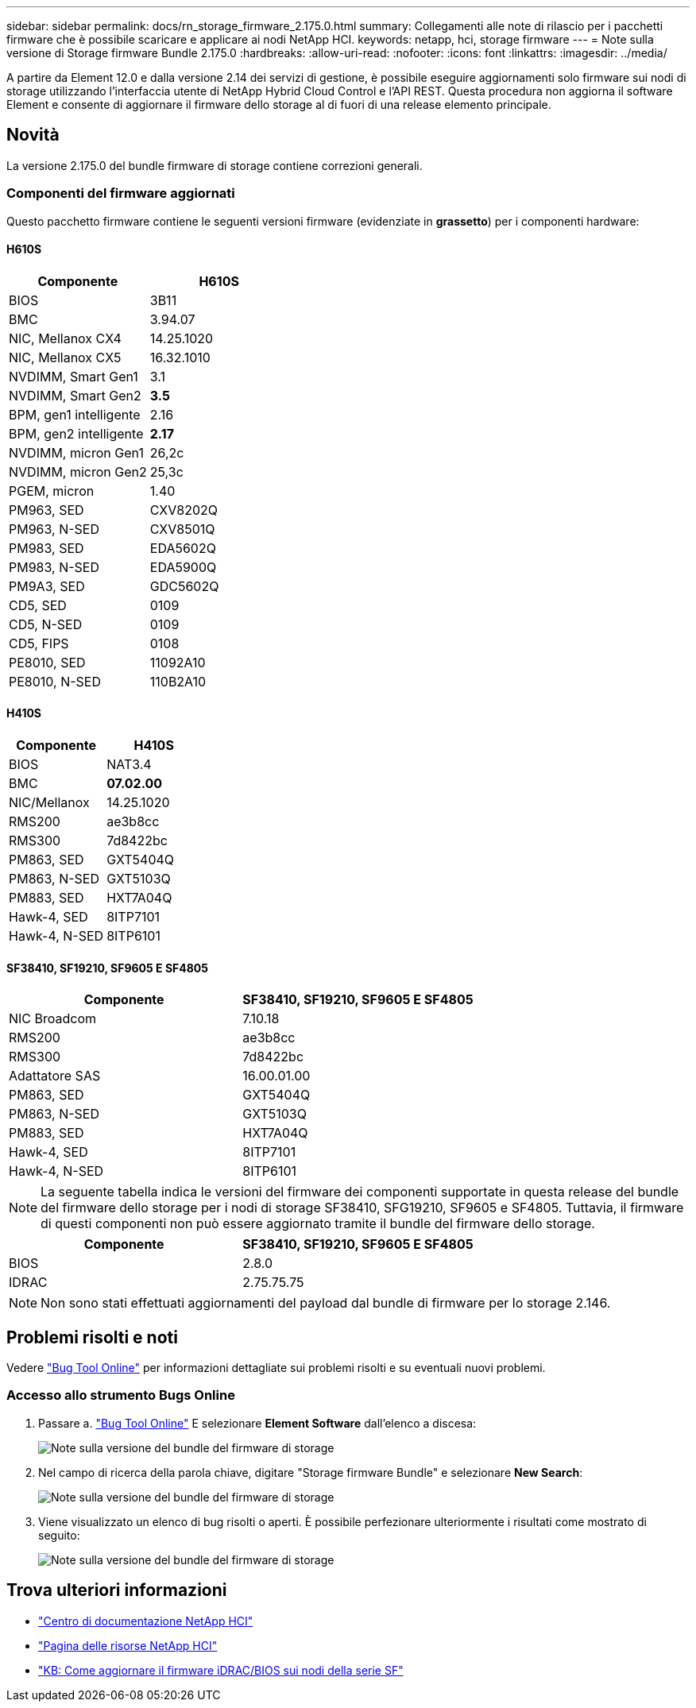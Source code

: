 ---
sidebar: sidebar 
permalink: docs/rn_storage_firmware_2.175.0.html 
summary: Collegamenti alle note di rilascio per i pacchetti firmware che è possibile scaricare e applicare ai nodi NetApp HCI. 
keywords: netapp, hci, storage firmware 
---
= Note sulla versione di Storage firmware Bundle 2.175.0
:hardbreaks:
:allow-uri-read: 
:nofooter: 
:icons: font
:linkattrs: 
:imagesdir: ../media/


[role="lead"]
A partire da Element 12.0 e dalla versione 2.14 dei servizi di gestione, è possibile eseguire aggiornamenti solo firmware sui nodi di storage utilizzando l'interfaccia utente di NetApp Hybrid Cloud Control e l'API REST. Questa procedura non aggiorna il software Element e consente di aggiornare il firmware dello storage al di fuori di una release elemento principale.



== Novità

La versione 2.175.0 del bundle firmware di storage contiene correzioni generali.



=== Componenti del firmware aggiornati

Questo pacchetto firmware contiene le seguenti versioni firmware (evidenziate in *grassetto*) per i componenti hardware:



==== H610S

|===
| Componente | H610S 


| BIOS | 3B11 


| BMC | 3.94.07 


| NIC, Mellanox CX4 | 14.25.1020 


| NIC, Mellanox CX5 | 16.32.1010 


| NVDIMM, Smart Gen1 | 3.1 


| NVDIMM, Smart Gen2 | *3.5* 


| BPM, gen1 intelligente | 2.16 


| BPM, gen2 intelligente | *2.17* 


| NVDIMM, micron Gen1 | 26,2c 


| NVDIMM, micron Gen2 | 25,3c 


| PGEM, micron | 1.40 


| PM963, SED | CXV8202Q 


| PM963, N-SED | CXV8501Q 


| PM983, SED | EDA5602Q 


| PM983, N-SED | EDA5900Q 


| PM9A3, SED | GDC5602Q 


| CD5, SED | 0109 


| CD5, N-SED | 0109 


| CD5, FIPS | 0108 


| PE8010, SED | 11092A10 


| PE8010, N-SED | 110B2A10 
|===


==== H410S

|===
| Componente | H410S 


| BIOS | NAT3.4 


| BMC | *07.02.00* 


| NIC/Mellanox | 14.25.1020 


| RMS200 | ae3b8cc 


| RMS300 | 7d8422bc 


| PM863, SED | GXT5404Q 


| PM863, N-SED | GXT5103Q 


| PM883, SED | HXT7A04Q 


| Hawk-4, SED | 8ITP7101 


| Hawk-4, N-SED | 8ITP6101 
|===


==== SF38410, SF19210, SF9605 E SF4805

|===
| Componente | SF38410, SF19210, SF9605 E SF4805 


| NIC Broadcom | 7.10.18 


| RMS200 | ae3b8cc 


| RMS300 | 7d8422bc 


| Adattatore SAS | 16.00.01.00 


| PM863, SED | GXT5404Q 


| PM863, N-SED | GXT5103Q 


| PM883, SED | HXT7A04Q 


| Hawk-4, SED | 8ITP7101 


| Hawk-4, N-SED | 8ITP6101 
|===

NOTE: La seguente tabella indica le versioni del firmware dei componenti supportate in questa release del bundle del firmware dello storage per i nodi di storage SF38410, SFG19210, SF9605 e SF4805. Tuttavia, il firmware di questi componenti non può essere aggiornato tramite il bundle del firmware dello storage.

|===
| Componente | SF38410, SF19210, SF9605 E SF4805 


| BIOS | 2.8.0 


| IDRAC | 2.75.75.75 
|===

NOTE: Non sono stati effettuati aggiornamenti del payload dal bundle di firmware per lo storage 2.146.



== Problemi risolti e noti

Vedere https://mysupport.netapp.com/site/bugs-online/product["Bug Tool Online"^] per informazioni dettagliate sui problemi risolti e su eventuali nuovi problemi.



=== Accesso allo strumento Bugs Online

. Passare a. https://mysupport.netapp.com/site/bugs-online/product["Bug Tool Online"^] E selezionare *Element Software* dall'elenco a discesa:
+
image::bol_dashboard.png[Note sulla versione del bundle del firmware di storage]

. Nel campo di ricerca della parola chiave, digitare "Storage firmware Bundle" e selezionare *New Search*:
+
image::storage_firmware_bundle_choice.png[Note sulla versione del bundle del firmware di storage]

. Viene visualizzato un elenco di bug risolti o aperti. È possibile perfezionare ulteriormente i risultati come mostrato di seguito:
+
image::bol_list_bugs_found.png[Note sulla versione del bundle del firmware di storage]



[discrete]
== Trova ulteriori informazioni

* https://docs.netapp.com/hci/index.jsp["Centro di documentazione NetApp HCI"^]
* https://www.netapp.com/hybrid-cloud/hci-documentation/["Pagina delle risorse NetApp HCI"^]
* https://kb.netapp.com/Advice_and_Troubleshooting/Flash_Storage/SF_Series/How_to_update_iDRAC%2F%2FBIOS_firmware_on_SF_Series_nodes["KB: Come aggiornare il firmware iDRAC/BIOS sui nodi della serie SF"^]

